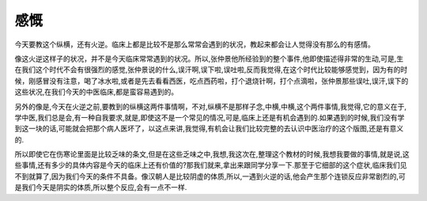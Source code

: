 感慨
=======

今天要教这个纵横，还有火逆。临床上都是比较不是那么常常会遇到的状况，教起来都会让人觉得没有那么的有感情。

像这火逆这样子的状况，并不是今天临床常常遇到的状况。所以,张仲景他所经验到的整个事件,他即使描述得非常的生动,可是,生在我们这个时代不会有很强烈的感觉,张仲景说的什么,误汗啊,误下啦,误吐啦,反而我觉得,在这个时代比较能够感觉到，因为有的时候，刚感冒没有注意，喝了冰水啦,或者是先去看看西医，吃点西药啦，打个退烧针啊，打个点滴啦，张仲景那些误吐,误汗,误下的这些状况,在我们今天的中医临床,都是蛮容易遇到的。

另外的像是,今天在火逆之前,要教到的纵横这两件事情啊，不对,纵横不是那样子念,中横,中横,这个两件事情,我觉得,它的意义在于,学中医,我们总是会,有一种自我要求,就是,即使这不是一个常见的情况,可是,临床上还是有机会遇到的.如果遇到的时候,我们没有学到这一块的话,可能就会把那个病人医坏了，以这点来讲,我觉得,有机会让我们比较完整的去认识中医治疗的这个版图,还是有意义的.

所以即使它在伤寒论里面是比较乏味的条文,但是在这些乏味之中,我想,我这次在,整理这个教材的时候,我想我要做的事情,就是说,这些事情,还有多少的具体内容是今天的临床上还有价值的?那我们就来,拿出来跟同学分享一下.那至于它细部的这个症状,临床我们见不到就算了,因为我们今天的条件不具备。像汉朝人是比较阴虚的体质,所以,一遇到火逆的话,他会产生那个连锁反应非常剧烈的,可是我们今天是阴实的体质,所以整个反应,会有一点不一样.
